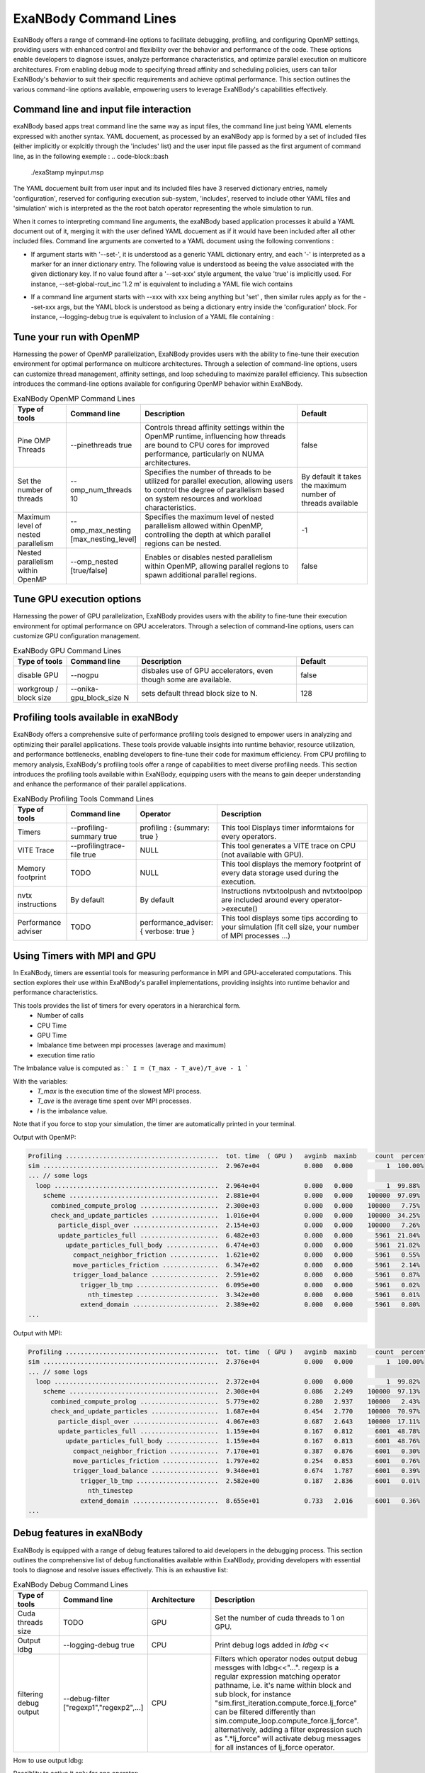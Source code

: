 ExaNBody Command Lines
======================

ExaNBody offers a range of command-line options to facilitate debugging, profiling, and configuring OpenMP settings, providing users with enhanced control and flexibility over the behavior and performance of the code. These options enable developers to diagnose issues, analyze performance characteristics, and optimize parallel execution on multicore architectures. From enabling debug mode to specifying thread affinity and scheduling policies, users can tailor ExaNBody's behavior to suit their specific requirements and achieve optimal performance. This section outlines the various command-line options available, empowering users to leverage ExaNBody's capabilities effectively.

Command line and input file interaction
---------------------------------------

exaNBody based apps treat command line the same way as input files, the command line just being YAML elements expressed with another syntax.
YAML docuement, as processed by an exaNBody app is formed by a set of included files (either implicitly or explcitly through the 'includes' list) and the user input file passed
as the first argument of command line, as in the following exemple :
.. code-block::bash
  ./exaStamp myinput.msp

The YAML docuement built from user input and its included files have 3 reserved dictionary entries, namely 'configuration', reserved for configuring execution sub-system, 'includes', reserved to include other YAML files
and 'simulation' wich is interpreted as the the root batch operator representing the whole simulation to run.

When it comes to interpreting command line arguments, the exaNBody based application processes it abuild a YAML document out of it, merging it with the user defined YAML docuement as if it would have been included after all other included files.
Command line arguments are converted to a YAML document using the following conventions :

* If argument starts with '--set-', it is understood as a generic YAML dictionary entry, and each '-' is interpreted as a marker for an inner dictionary entry. The following value is understood as beeing the value associated with the given dictionary key. If no value found after a '--set-xxx' style argument, the value 'true' is implicitly used. For instance, --set-global-rcut_inc '1.2 m' is equivalent to including a YAML file wich contains
.. code-block::yaml

  global:
    rcut_inc: 1.2 m

* If a command line argument starts with --xxx with xxx being anything but 'set' , then similar rules apply as for the --set-xxx args, but the YAML block is understood as being a dictionary entry inside the 'configuration' block. For instance, --logging-debug true is equivalent to inclusion of a YAML file containing :
.. code-block::yaml

  configuration:
    logging:
      debug: true


Tune your run with OpenMP
-------------------------

Harnessing the power of OpenMP parallelization, ExaNBody provides users with the ability to fine-tune their execution environment for optimal performance on multicore architectures. Through a selection of command-line options, users can customize thread management, affinity settings, and loop scheduling to maximize parallel efficiency. This subsection introduces the command-line options available for configuring OpenMP behavior within ExaNBody.


.. list-table:: ExaNBody OpenMP Command Lines 
  :widths: 15 20 45 20
  :header-rows: 1

  * - Type of tools 
    - Command line
    - Description
    - Default
  * - Pine OMP Threads
    - --pinethreads true
    - Controls thread affinity settings within the OpenMP runtime, influencing how threads are bound to CPU cores for improved performance, particularly on NUMA architectures.
    - false
  * - Set the number of threads
    - --omp_num_threads 10
    - Specifies the number of threads to be utilized for parallel execution, allowing users to control the degree of parallelism based on system resources and workload characteristics.
    - By default it takes the maximum number of threads available
  * - Maximum level of nested parallelism
    - --omp_max_nesting [max_nesting_level]
    - Specifies the maximum level of nested parallelism allowed within OpenMP, controlling the depth at which parallel regions can be nested.
    - -1
  * - Nested parallelism within OpenMP
    - --omp_nested [true/false]
    - Enables or disables nested parallelism within OpenMP, allowing parallel regions to spawn additional parallel regions.
    - false

Tune GPU execution options
--------------------------

Harnessing the power of GPU parallelization, ExaNBody provides users with the ability to fine-tune their execution environment for optimal performance on GPU accelerators. Through a selection of command-line options, users can customize GPU configuration management.

.. list-table:: ExaNBody GPU Command Lines 
  :widths: 15 20 45 20
  :header-rows: 1

  * - Type of tools 
    - Command line
    - Description
    - Default
  * - disable GPU
    - --nogpu
    - disbales use of GPU accelerators, even though some are available.
    - false
  * - workgroup / block size
    - --onika-gpu_block_size N
    - sets default thread block size to N.
    - 128

Profiling tools available in exaNBody
-------------------------------------

ExaNBody offers a comprehensive suite of performance profiling tools designed to empower users in analyzing and optimizing their parallel applications. These tools provide valuable insights into runtime behavior, resource utilization, and performance bottlenecks, enabling developers to fine-tune their code for maximum efficiency. From CPU profiling to memory analysis, ExaNBody's profiling tools offer a range of capabilities to meet diverse profiling needs. This section introduces the profiling tools available within ExaNBody, equipping users with the means to gain deeper understanding and enhance the performance of their parallel applications.

.. list-table:: ExaNBody Profiling Tools Command Lines
  :widths: 15 20 20 45
  :header-rows: 1

  * - Type of tools 
    - Command line
    - Operator
    - Description
  * - Timers 
    - --profiling-summary true
    - profiling : {summary: true }
    - This tool Displays timer informtaions for every operators.
  * - VITE Trace
    - --profilingtrace-file true 
    - NULL
    - This tool generates a VITE trace on CPU (not available with GPU).
  * - Memory footprint 
    - TODO
    - NULL
    - This tool displays the memory footprint of every data storage used during the execution.
  * - nvtx instructions 
    - By default
    - By default
    - Instructions nvtxtoolpush and nvtxtoolpop are included around every operator->execute()
  * - Performance adviser
    - TODO 
    - performance_adviser: { verbose: true }
    - This tool displays some tips according to your simulation (fit cell size, your number of MPI processes ...)


Using Timers with MPI and GPU
------------------------------

In ExaNBody, timers are essential tools for measuring performance in MPI and GPU-accelerated computations. This section explores their use within ExaNBody's parallel implementations, providing insights into runtime behavior and performance characteristics.

This tools provides the list of timers for every operators in a hierarchical form. 
	* Number of calls
	* CPU Time
	* GPU Time
	* Imbalance time between mpi processes (average and maximum)
	* execution time ratio

The Imbalance value is computed as : 
```
I = (T_max - T_ave)/T_ave - 1 
```

With the variables:
	* `T_max` is the execution time of the slowest MPI process.
	* `T_ave` is the average time spent over MPI processes.
	* `I` is the imbalance value.

Note that if you force to stop your simulation, the timer are automatically printed in your terminal.

Output with OpenMP: 

.. code-block:: bash

	Profiling .........................................  tot. time  ( GPU )   avginb  maxinb     count  percent
	sim ...............................................  2.967e+04            0.000   0.000         1  100.00%
	... // some logs
	  loop ............................................  2.964e+04            0.000   0.000         1  99.88%
	    scheme ........................................  2.881e+04            0.000   0.000    100000  97.09%
	      combined_compute_prolog .....................  2.300e+03            0.000   0.000    100000   7.75%
	      check_and_update_particles ..................  1.016e+04            0.000   0.000    100000  34.25%
	        particle_displ_over .......................  2.154e+03            0.000   0.000    100000   7.26%
	        update_particles_full .....................  6.482e+03            0.000   0.000      5961  21.84%
	          update_particles_full_body ..............  6.474e+03            0.000   0.000      5961  21.82%
	            compact_neighbor_friction .............  1.621e+02            0.000   0.000      5961   0.55%
	            move_particles_friction ...............  6.347e+02            0.000   0.000      5961   2.14%
	            trigger_load_balance ..................  2.591e+02            0.000   0.000      5961   0.87%
	              trigger_lb_tmp ......................  6.095e+00            0.000   0.000      5961   0.02%
	                nth_timestep ......................  3.342e+00            0.000   0.000      5961   0.01%
	              extend_domain .......................  2.389e+02            0.000   0.000      5961   0.80%
	...


Output with MPI:

.. code-block:: bash

	Profiling .........................................  tot. time  ( GPU )   avginb  maxinb     count  percent
	sim ...............................................  2.376e+04            0.000   0.000         1  100.00%
	... // some logs
	  loop ............................................  2.372e+04            0.000   0.000         1  99.82%
	    scheme ........................................  2.308e+04            0.086   2.249    100000  97.13%
	      combined_compute_prolog .....................  5.779e+02            0.280   2.937    100000   2.43%
	      check_and_update_particles ..................  1.687e+04            0.454   2.770    100000  70.97%
	        particle_displ_over .......................  4.067e+03            0.687   2.643    100000  17.11%
	        update_particles_full .....................  1.159e+04            0.167   0.812      6001  48.78%
	          update_particles_full_body ..............  1.159e+04            0.167   0.813      6001  48.76%
	            compact_neighbor_friction .............  7.170e+01            0.387   0.876      6001   0.30%
	            move_particles_friction ...............  1.797e+02            0.254   0.853      6001   0.76%
	            trigger_load_balance ..................  9.340e+01            0.674   1.787      6001   0.39%
	              trigger_lb_tmp ......................  2.582e+00            0.187   2.836      6001   0.01%
	                nth_timestep
	              extend_domain .......................  8.655e+01            0.733   2.016      6001   0.36%
	...


Debug features in exaNBody
--------------------------

ExaNBody is equipped with a range of debug features tailored to aid developers in the debugging process. This section outlines the comprehensive list of debug functionalities available within ExaNBody, providing developers with essential tools to diagnose and resolve issues effectively. This is an exhaustive list:

.. list-table:: ExaNBody Debug Command Lines
  :widths: 15 20 20 45
  :header-rows: 1

  * - Type of tools 
    - Command line
    - Architecture
    - Description
  * - Cuda threads size
    - TODO
    - GPU
    - Set the number of cuda threads to 1 on GPU.
  * - Output ldbg
    - --logging-debug true
    - CPU
    - Print debug logs added in `ldbg <<`
  * - filtering debug output
    - --debug-filter ["regexp1","regexp2",...]
    - CPU
    - Filters which operator nodes output debug messges with ldbg<<"...". regexp is a regular expression matching operator pathname, i.e. it's name within block and sub block, for instance "sim.first_iteration.compute_force.lj_force" can be filtered differently than sim.compute_loop.compute_force.lj_force". alternatively, adding a filter expression such as ".*lj_force" will activate debug messages for all instances of lj_force operator.

How to use output ldbg:


Possiblity to active it only for one operator: 
	* Command line : `--logging-debug true --debug-filter[".*operator1",".*operator2",...]`
	* Operator name : logging and debug

Example in your input file (.msp):

.. code-block:: yaml

	configuration:
	  logging: { debug: false , parallel: true }
	  debug:
	    filter: [ ".*init_neighbor_friction" , ".*move_particles_friction" , ".*check_nbh_friction" , ".*compact_neighbor_friction" , ".*extend_domain" ]
